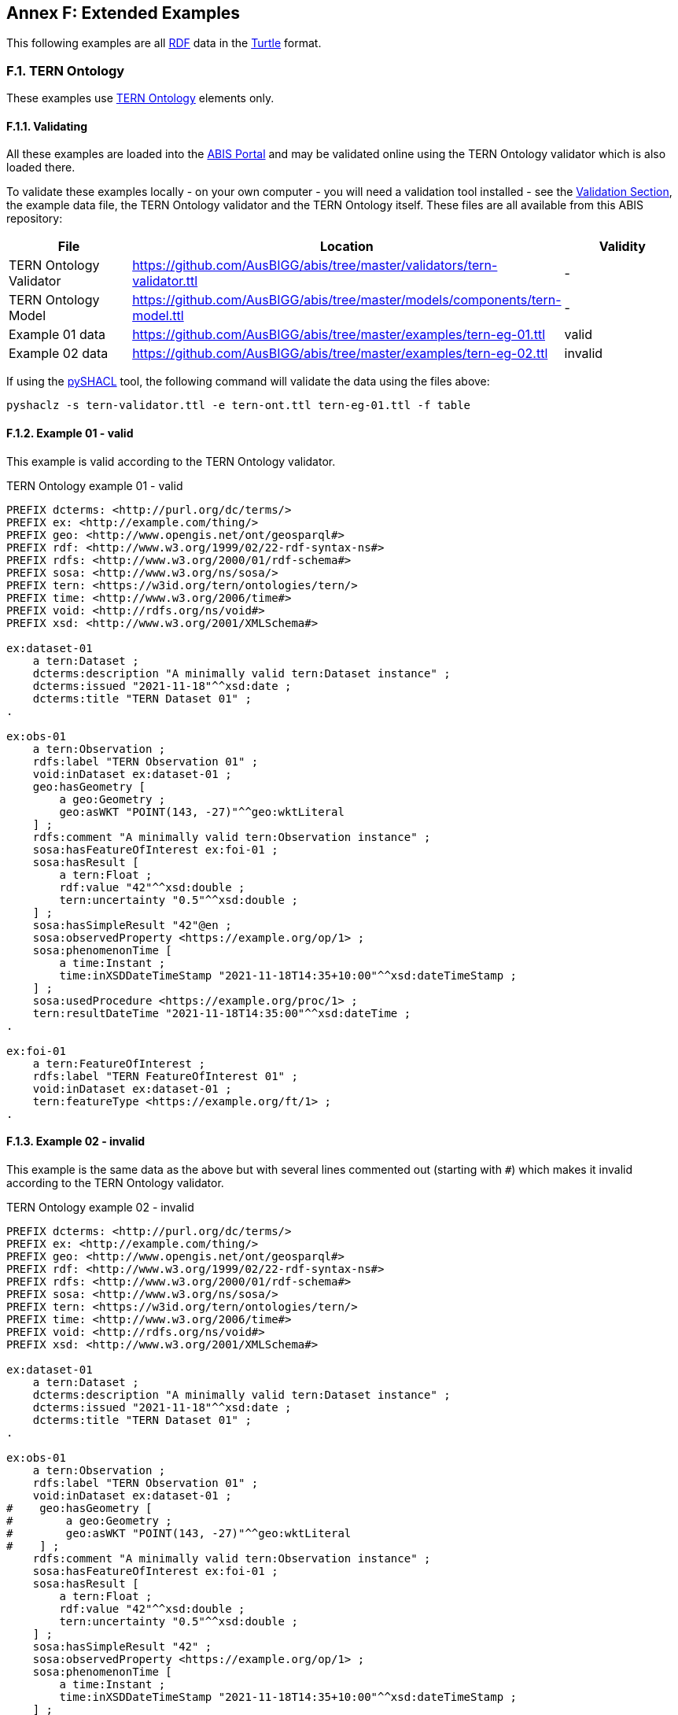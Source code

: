 [[annex-f]]
== Annex F: Extended Examples

This following examples are all <<RDF, RDF>> data in the <<TURTLE, Turtle>> format.

=== F.1. TERN Ontology

These examples use <<TERNOntology, TERN Ontology>> elements only.

==== F.1.1. Validating

All these examples are loaded into the https://abis.dev.kurrawong.net[ABIS Portal] and may be validated online using the TERN Ontology validator which is also loaded there.

To validate these examples locally - on your own computer - you will need a validation tool installed - see the <<Validation, Validation Section>>, the example data file, the TERN Ontology validator and the TERN Ontology itself. These files are all available from this ABIS repository:

|===
| File | Location | Validity

| TERN Ontology Validator | https://github.com/AusBIGG/abis/tree/master/validators/tern-validator.ttl | -
| TERN Ontology Model | https://github.com/AusBIGG/abis/tree/master/models/components/tern-model.ttl | -
| Example 01 data | https://github.com/AusBIGG/abis/tree/master/examples/tern-eg-01.ttl | valid
| Example 02 data | https://github.com/AusBIGG/abis/tree/master/examples/tern-eg-02.ttl | invalid
|===

If using the https://github.com/RDFLib/pySHACL[pySHACL] tool, the following command will validate the data using the files above:

----
pyshaclz -s tern-validator.ttl -e tern-ont.ttl tern-eg-01.ttl -f table
----

==== F.1.2. Example 01 - valid

This example is valid according to the TERN Ontology validator.

[source,turtle]
.TERN Ontology example 01 - valid
----
PREFIX dcterms: <http://purl.org/dc/terms/>
PREFIX ex: <http://example.com/thing/>
PREFIX geo: <http://www.opengis.net/ont/geosparql#>
PREFIX rdf: <http://www.w3.org/1999/02/22-rdf-syntax-ns#>
PREFIX rdfs: <http://www.w3.org/2000/01/rdf-schema#>
PREFIX sosa: <http://www.w3.org/ns/sosa/>
PREFIX tern: <https://w3id.org/tern/ontologies/tern/>
PREFIX time: <http://www.w3.org/2006/time#>
PREFIX void: <http://rdfs.org/ns/void#>
PREFIX xsd: <http://www.w3.org/2001/XMLSchema#>

ex:dataset-01
    a tern:Dataset ;
    dcterms:description "A minimally valid tern:Dataset instance" ;
    dcterms:issued "2021-11-18"^^xsd:date ;
    dcterms:title "TERN Dataset 01" ;
.

ex:obs-01
    a tern:Observation ;
    rdfs:label "TERN Observation 01" ;
    void:inDataset ex:dataset-01 ;
    geo:hasGeometry [
        a geo:Geometry ;
        geo:asWKT "POINT(143, -27)"^^geo:wktLiteral
    ] ;
    rdfs:comment "A minimally valid tern:Observation instance" ;
    sosa:hasFeatureOfInterest ex:foi-01 ;
    sosa:hasResult [
        a tern:Float ;
        rdf:value "42"^^xsd:double ;
        tern:uncertainty "0.5"^^xsd:double ;
    ] ;
    sosa:hasSimpleResult "42"@en ;
    sosa:observedProperty <https://example.org/op/1> ;
    sosa:phenomenonTime [
        a time:Instant ;
        time:inXSDDateTimeStamp "2021-11-18T14:35+10:00"^^xsd:dateTimeStamp ;
    ] ;
    sosa:usedProcedure <https://example.org/proc/1> ;
    tern:resultDateTime "2021-11-18T14:35:00"^^xsd:dateTime ;
.

ex:foi-01
    a tern:FeatureOfInterest ;
    rdfs:label "TERN FeatureOfInterest 01" ;
    void:inDataset ex:dataset-01 ;
    tern:featureType <https://example.org/ft/1> ;
.
----

==== F.1.3. Example 02 - invalid

This example is the same data as the above but with several lines commented out (starting with `#`) which makes it invalid according to the TERN Ontology validator.

[source,turtle]
.TERN Ontology example 02 - invalid
----
PREFIX dcterms: <http://purl.org/dc/terms/>
PREFIX ex: <http://example.com/thing/>
PREFIX geo: <http://www.opengis.net/ont/geosparql#>
PREFIX rdf: <http://www.w3.org/1999/02/22-rdf-syntax-ns#>
PREFIX rdfs: <http://www.w3.org/2000/01/rdf-schema#>
PREFIX sosa: <http://www.w3.org/ns/sosa/>
PREFIX tern: <https://w3id.org/tern/ontologies/tern/>
PREFIX time: <http://www.w3.org/2006/time#>
PREFIX void: <http://rdfs.org/ns/void#>
PREFIX xsd: <http://www.w3.org/2001/XMLSchema#>

ex:dataset-01
    a tern:Dataset ;
    dcterms:description "A minimally valid tern:Dataset instance" ;
    dcterms:issued "2021-11-18"^^xsd:date ;
    dcterms:title "TERN Dataset 01" ;
.

ex:obs-01
    a tern:Observation ;
    rdfs:label "TERN Observation 01" ;
    void:inDataset ex:dataset-01 ;
#    geo:hasGeometry [
#        a geo:Geometry ;
#        geo:asWKT "POINT(143, -27)"^^geo:wktLiteral
#    ] ;
    rdfs:comment "A minimally valid tern:Observation instance" ;
    sosa:hasFeatureOfInterest ex:foi-01 ;
    sosa:hasResult [
        a tern:Float ;
        rdf:value "42"^^xsd:double ;
        tern:uncertainty "0.5"^^xsd:double ;
    ] ;
    sosa:hasSimpleResult "42" ;
    sosa:observedProperty <https://example.org/op/1> ;
    sosa:phenomenonTime [
        a time:Instant ;
        time:inXSDDateTimeStamp "2021-11-18T14:35+10:00"^^xsd:dateTimeStamp ;
    ] ;
    sosa:usedProcedure <https://example.org/proc/1> ;
    tern:resultDateTime "2021-11-18T14:35:00" ;  # ^^xsd:dateTime ;
.

ex:foi-01
    a tern:FeatureOfInterest ;
    rdfs:label "TERN FeatureOfInterest 01" ;
#    void:inDataset ex:dataset-01 ;
    tern:featureType <https://example.org/ft/1> ;
.
----

Results from validating this example should indicate two Violations:

. The datatype for the value indicated by the `tern:resultDateTime` predicate on the object `ex:obs-01` is of an invalid datatype
* no datatype is given, so a string (`xsd:string`) is presumed but it should be an `xsd:date`, `xsd:dateTime` or `xsd:dateTimeStamp`
. `ex:obs-01` is missing a `geo:hasGeometry` predicate
. `ex:foi-01` is missing a `void:inDataset` predicate